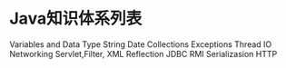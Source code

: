 * Java知识体系列表
  Variables and Data Type
  String
  Date
  Collections
  Exceptions
  Thread
  IO
  Networking
  Servlet,Filter,
  XML
  Reflection
  JDBC
  RMI
  Serializasion
  HTTP
